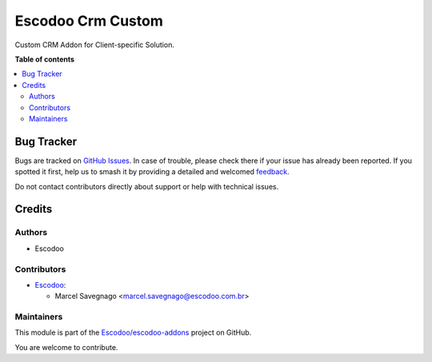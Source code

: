 ==================
Escodoo Crm Custom
==================

.. 
   !!!!!!!!!!!!!!!!!!!!!!!!!!!!!!!!!!!!!!!!!!!!!!!!!!!!
   !! This file is generated by oca-gen-addon-readme !!
   !! changes will be overwritten.                   !!
   !!!!!!!!!!!!!!!!!!!!!!!!!!!!!!!!!!!!!!!!!!!!!!!!!!!!
   !! source digest: sha256:151f6ca04bd260e42da8e98edfb035c9843474be3fcf3f7e289f630ee797c2c1
   !!!!!!!!!!!!!!!!!!!!!!!!!!!!!!!!!!!!!!!!!!!!!!!!!!!!

.. |badge1| image:: https://img.shields.io/badge/maturity-Beta-yellow.png
    :target: https://odoo-community.org/page/development-status
    :alt: Beta
.. |badge2| image:: https://img.shields.io/badge/licence-AGPL--3-blue.png
    :target: http://www.gnu.org/licenses/agpl-3.0-standalone.html
    :alt: License: AGPL-3
.. |badge3| image:: https://img.shields.io/badge/github-Escodoo%2Fescodoo--addons-lightgray.png?logo=github
    :target: https://github.com/Escodoo/escodoo-addons/tree/14.0/escodoo_crm_custom
    :alt: Escodoo/escodoo-addons

|badge1| |badge2| |badge3|

Custom CRM Addon for Client-specific Solution.

**Table of contents**

.. contents::
   :local:

Bug Tracker
===========

Bugs are tracked on `GitHub Issues <https://github.com/Escodoo/escodoo-addons/issues>`_.
In case of trouble, please check there if your issue has already been reported.
If you spotted it first, help us to smash it by providing a detailed and welcomed
`feedback <https://github.com/Escodoo/escodoo-addons/issues/new?body=module:%20escodoo_crm_custom%0Aversion:%2014.0%0A%0A**Steps%20to%20reproduce**%0A-%20...%0A%0A**Current%20behavior**%0A%0A**Expected%20behavior**>`_.

Do not contact contributors directly about support or help with technical issues.

Credits
=======

Authors
~~~~~~~

* Escodoo

Contributors
~~~~~~~~~~~~

* `Escodoo <https://www.escodoo.com.br>`_:

  * Marcel Savegnago <marcel.savegnago@escodoo.com.br>

Maintainers
~~~~~~~~~~~

This module is part of the `Escodoo/escodoo-addons <https://github.com/Escodoo/escodoo-addons/tree/14.0/escodoo_crm_custom>`_ project on GitHub.

You are welcome to contribute.
